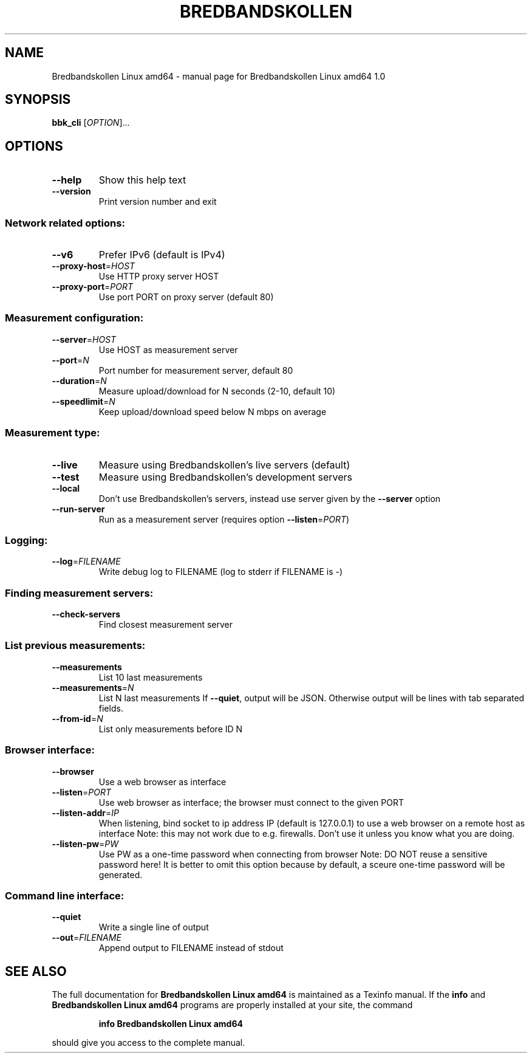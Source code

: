 .\" DO NOT MODIFY THIS FILE!  It was generated by help2man 1.47.13.
.TH BREDBANDSKOLLEN LINUX AMD64 "1" "September 2020" "Bredbandskollen Linux amd64 1.0" "User Commands"
.SH NAME
Bredbandskollen Linux amd64 \- manual page for Bredbandskollen Linux amd64 1.0
.SH SYNOPSIS
.B bbk_cli
[\fI\,OPTION\/\fR]...
.SH OPTIONS
.TP
\fB\-\-help\fR
Show this help text
.TP
\fB\-\-version\fR
Print version number and exit
.SS "Network related options:"
.TP
\fB\-\-v6\fR
Prefer IPv6 (default is IPv4)
.TP
\fB\-\-proxy\-host\fR=\fI\,HOST\/\fR
Use HTTP proxy server HOST
.TP
\fB\-\-proxy\-port\fR=\fI\,PORT\/\fR
Use port PORT on proxy server (default 80)
.SS "Measurement configuration:"
.TP
\fB\-\-server\fR=\fI\,HOST\/\fR
Use HOST as measurement server
.TP
\fB\-\-port\fR=\fI\,N\/\fR
Port number for measurement server, default 80
.TP
\fB\-\-duration\fR=\fI\,N\/\fR
Measure upload/download for N seconds (2\-10, default 10)
.TP
\fB\-\-speedlimit\fR=\fI\,N\/\fR
Keep upload/download speed below N mbps on average
.SS "Measurement type:"
.TP
\fB\-\-live\fR
Measure using Bredbandskollen's live servers (default)
.TP
\fB\-\-test\fR
Measure using Bredbandskollen's development servers
.TP
\fB\-\-local\fR
Don't use Bredbandskollen's servers,
instead use server given by the \fB\-\-server\fR option
.TP
\fB\-\-run\-server\fR
Run as a measurement server (requires option \fB\-\-listen\fR=\fI\,PORT\/\fR)
.SS "Logging:"
.TP
\fB\-\-log\fR=\fI\,FILENAME\/\fR
Write debug log to FILENAME
(log to stderr if FILENAME is \-)
.SS "Finding measurement servers:"
.TP
\fB\-\-check\-servers\fR
Find closest measurement server
.SS "List previous measurements:"
.TP
\fB\-\-measurements\fR
List 10 last measurements
.TP
\fB\-\-measurements\fR=\fI\,N\/\fR
List N last measurements
If \fB\-\-quiet\fR, output will be JSON. Otherwise
output will be lines with tab separated fields.
.TP
\fB\-\-from\-id\fR=\fI\,N\/\fR
List only measurements before ID N
.SS "Browser interface:"
.TP
\fB\-\-browser\fR
Use a web browser as interface
.TP
\fB\-\-listen\fR=\fI\,PORT\/\fR
Use web browser as interface;
the browser must connect to the given PORT
.TP
\fB\-\-listen\-addr\fR=\fI\,IP\/\fR
When listening, bind socket to ip address IP
(default is 127.0.0.1) to use a web browser on
a remote host as interface
Note: this may not work due to e.g. firewalls.
Don't use it unless you know what you are doing.
.TP
\fB\-\-listen\-pw\fR=\fI\,PW\/\fR
Use PW as a one\-time password when connecting from browser
Note: DO NOT reuse a sensitive password here! It is better to omit this option
because by default, a sceure one\-time password will be generated.
.SS "Command line interface:"
.TP
\fB\-\-quiet\fR
Write a single line of output
.TP
\fB\-\-out\fR=\fI\,FILENAME\/\fR
Append output to FILENAME instead of stdout
.SH "SEE ALSO"
The full documentation for
.B Bredbandskollen Linux amd64
is maintained as a Texinfo manual.  If the
.B info
and
.B Bredbandskollen Linux amd64
programs are properly installed at your site, the command
.IP
.B info Bredbandskollen Linux amd64
.PP
should give you access to the complete manual.

